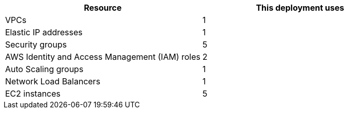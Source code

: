 // Replace the <n> in each row to specify the number of resources used in this deployment. Remove the rows for resources that aren’t used.
|===
|Resource |This deployment uses

// Space needed to maintain table headers
|VPCs |1
|Elastic IP addresses |1
|Security groups |5
|AWS Identity and Access Management (IAM) roles |2
|Auto Scaling groups |1
|Network Load Balancers |1
|EC2 instances |5
|===
